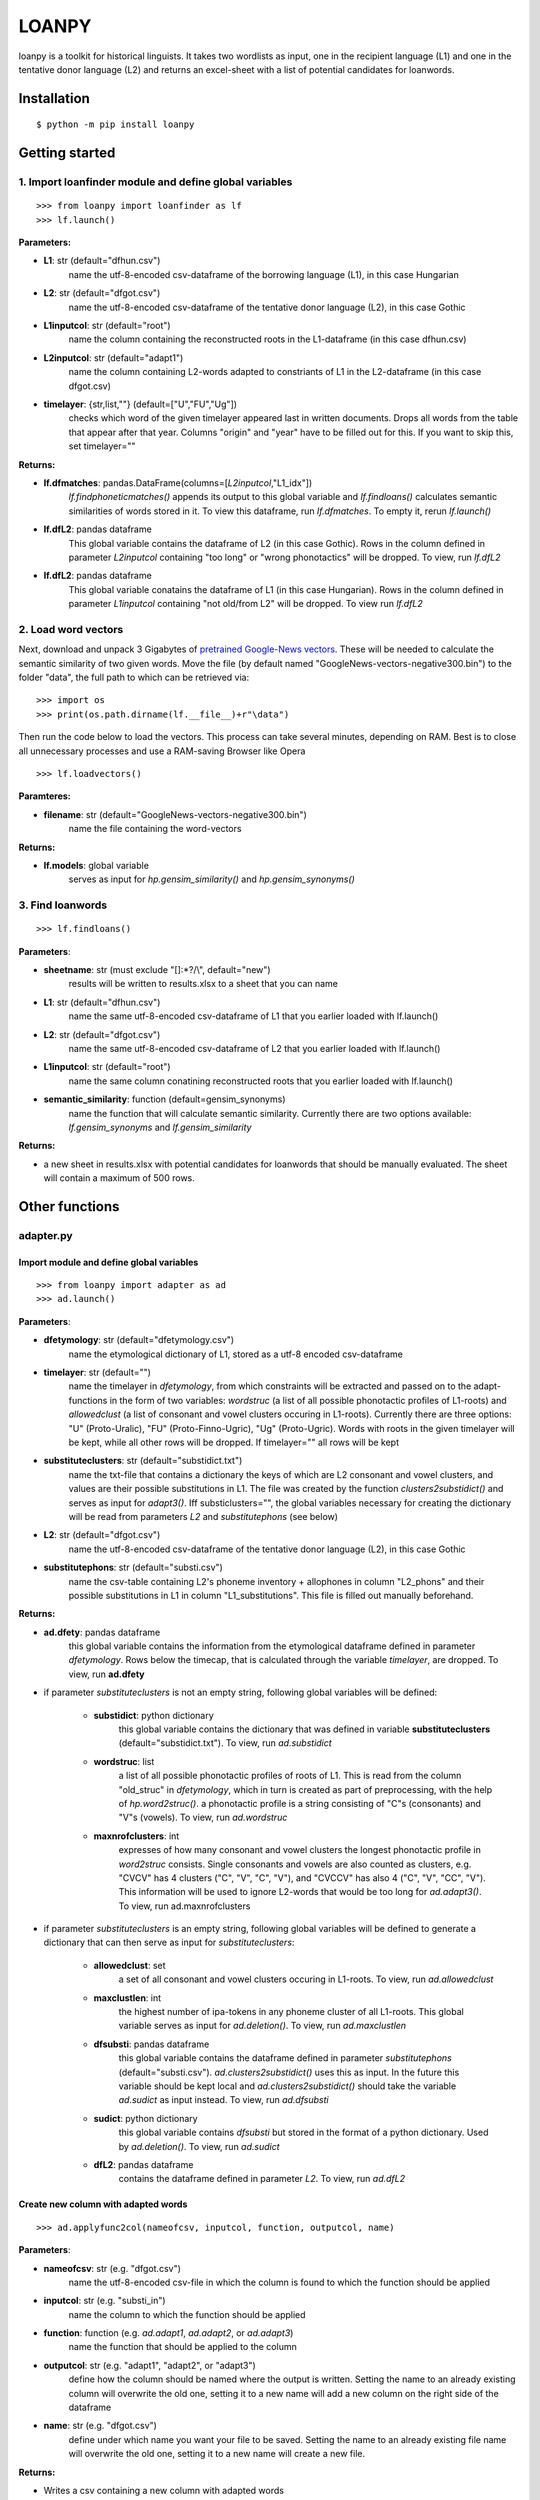 ======
LOANPY
======

.. image:: https://uc440428f8e04a541624db4fe1a9.previews.dropboxusercontent.com/p/orig/ABFQsCUQqA1IvQ9FlVLMFCAh7EDIfqy3ygUmhvFc5-t6ZZruiFCfNJuDfvqP_rWV2bbd9XVnAvh3ZKs_CmcyKEiDlMXgvYD0TDL9Kpu_nycHFUPHeDSU-tThsSffdQrfdjbjmpTzydGlf8dFSjH5JBxV8kVBSNyz0MjQkHVFxslVbudzZSqHRXl_G7fx7VgRrHe9XKxmh3C6VbpJ7TnDffPiidnNopHp2zQK1om8MTbAzO3nhPUAB0Fmwciz0khCZy0dZf0IsTKbLbSCi7DcE3GYr5JMQQ8vXWURODDCOvtZEEDVxlA-0M8gLjSS6leOeQYU4-FOl0ABTt-Y4MRVR9bX6OwmAA6pav-n_CfIwQP60Ywldxm7lbuuNzsHDMxJvrzcGPubTmCq4KVchGz6KXx5/p.svg?fv_content=true&size_mode=5
   :target: https://pypi.org/project/loanpy/

.. image:: https://about.zenodo.org/static/img/logos/zenodo-gradient-square.svg
   :target: https://zenodo.org/record/4100594#.X5RgbIgzaUk

loanpy is a toolkit for historical linguists. It takes two wordlists as input, one in the recipient language (L1) and one in the tentative donor language (L2) and returns an excel-sheet with a list of potential candidates for loanwords.

Installation
~~~~~~~~~~~~

::

    $ python -m pip install loanpy

Getting started
~~~~~~~~~~~~~~~
1. Import loanfinder module and define global variables
------------------------------------------------------------
::

    >>> from loanpy import loanfinder as lf
    >>> lf.launch()
	
**Parameters:**

- **L1**: str (default="dfhun.csv")
   name the utf-8-encoded csv-dataframe of the borrowing language (L1), in this case Hungarian
- **L2**: str (default="dfgot.csv")
   name the utf-8-encoded csv-dataframe of the tentative donor language (L2), in this case Gothic 
- **L1inputcol**: str (default="root")
   name the column containing the reconstructed roots in the L1-dataframe (in this case dfhun.csv)
- **L2inputcol**: str (default="adapt1")
   name the column containing L2-words adapted to constriants of L1 in the L2-dataframe (in this case dfgot.csv)
- **timelayer**: {str,list,""} (default=["U","FU","Ug"])
   checks which word of the given timelayer appeared last in written documents. Drops all words from the table that appear after that year. Columns "origin" and "year" have to be filled out for this. If you want to skip this, set timelayer=""

**Returns:**

- **lf.dfmatches**: pandas.DataFrame(columns=[*L2inputcol*,"L1_idx"])
   *lf.findphoneticmatches()* appends its output to this global variable and *lf.findloans()* calculates semantic similarities of words stored in it. To view this dataframe, run *lf.dfmatches*. To empty it, rerun *lf.launch()*
 
- **lf.dfL2**: pandas dataframe
   This global variable contains the dataframe of L2 (in this case Gothic). Rows in the column defined in parameter *L2inputcol* containing "too long" or "wrong phonotactics" will be dropped. To view, run *lf.dfL2*   

- **lf.dfL2**: pandas dataframe
   This global variable conatains the dataframe of L1 (in this case Hungarian). Rows in the column defined in parameter *L1inputcol* containing "not old/from L2" will be dropped. To view run *lf.dfL2*

2. Load word vectors
------------------------------

Next, download and unpack 3 Gigabytes of `pretrained Google-News vectors <https://drive.google.com/file/d/0B7XkCwpI5KDYNlNUTTlSS21pQmM/edit>`__. These will be needed to calculate the semantic similarity of two given words. Move the file (by default named "GoogleNews-vectors-negative300.bin") to the folder "data", the full path to which can be retrieved via:

::

    >>> import os
    >>> print(os.path.dirname(lf.__file__)+r"\data")

Then run the code below to load the vectors. This process can take several minutes, depending on RAM. Best is to close all unnecessary processes and use a RAM-saving Browser like Opera

::

    >>> lf.loadvectors()

**Paramteres:**

- **filename**: str (default="GoogleNews-vectors-negative300.bin")
   name the file containing the word-vectors

**Returns:**

- **lf.models**: global variable
   serves as input for *hp.gensim_similarity()* and *hp.gensim_synonyms()*
   
	
3. Find loanwords
-------------------

::

    >>> lf.findloans()

**Parameters**:

- **sheetname**: str (must exclude "[]:\*?/\\", default="new")
    results will be written to results.xlsx to a sheet that you can name
- **L1**: str (default="dfhun.csv")
   name the same utf-8-encoded csv-dataframe of L1 that you earlier loaded with lf.launch() 
- **L2**: str (default="dfgot.csv")
   name the same utf-8-encoded csv-dataframe of L2 that you earlier loaded with lf.launch() 
- **L1inputcol**: str (default="root")
   name the same column conatining reconstructed roots that you earlier loaded with lf.launch()
- **semantic_similarity**: function (default=gensim_synonyms)
   name the function that will calculate semantic similarity. Currently there are two options available: *lf.gensim_synonyms* and *lf.gensim_similarity*

**Returns:**

- a new sheet in results.xlsx with potential candidates for loanwords that should be manually evaluated. The sheet will contain a maximum of 500 rows.

Other functions
~~~~~~~~~~~~~~~~~~
adapter.py
----------------------
Import module and define global variables
___________________________________________________
::

   >>> from loanpy import adapter as ad
   >>> ad.launch()

**Parameters**:

- **dfetymology**: str (default="dfetymology.csv")
   name the etymological dictionary of L1, stored as a utf-8 encoded csv-dataframe
- **timelayer**: str (default="")
   name the timelayer in *dfetymology*, from which constraints will be extracted and passed on to the adapt-functions in the form of two variables: *wordstruc* (a list of all possible phonotactic profiles of L1-roots) and *allowedclust* (a list of consonant and vowel clusters occuring in L1-roots). Currently there are three options: "U" (Proto-Uralic), "FU" (Proto-Finno-Ugric), "Ug" (Proto-Ugric). Words with roots in the given timelayer will be kept, while all other rows will be dropped. If timelayer="" all rows will be kept
- **substituteclusters**: str (default="substidict.txt")
   name the txt-file that contains a dictionary the keys of which are L2 consonant and vowel clusters, and values are their possible substitutions in L1. The file was created by the function *clusters2substidict()* and serves as input for *adapt3()*. Iff substiclusters="", the global variables necessary for creating the dictionary will be read from parameters *L2* and *substitutephons* (see below)
- **L2**: str (default="dfgot.csv")
   name the utf-8-encoded csv-dataframe of the tentative donor language (L2), in this case Gothic   
- **substitutephons**: str (default="substi.csv")
   name the csv-table containing L2's phoneme inventory + allophones in column "L2_phons" and their possible substitutions in L1 in column "L1_substitutions". This file is filled out manually beforehand.

**Returns:**

- **ad.dfety**: pandas dataframe
   this global variable contains the information from the etymological dataframe defined in parameter *dfetymology*. Rows below the timecap, that is calculated through the variable *timelayer*, are dropped. To view, run **ad.dfety**

- if parameter *substituteclusters* is not an empty string, following global variables will be defined: 

   - **substidict**: python dictionary
      this global variable contains the dictionary that was defined in variable **substituteclusters** (default="substidict.txt"). To view, run *ad.substidict*

   - **wordstruc**: list
      a list of all possible phonotactic profiles of roots of L1. This is read from the column "old_struc" in *dfetymology*, which in turn is created as part of preprocessing, with the help of *hp.word2struc()*. a phonotactic profile is a string consisting of "C"s (consonants) and "V"s (vowels). To view, run *ad.wordstruc*

   - **maxnrofclusters**: int
      expresses of how many consonant and vowel clusters the longest phonotactic profile in *word2struc* consists. Single consonants and vowels are also counted as clusters, e.g. "CVCV" has 4 clusters ("C", "V", "C", "V"), and "CVCCV" has also 4 ("C", "V", "CC", "V"). This information will be used to ignore L2-words that would be too long for *ad.adapt3()*. To view, run ad.maxnrofclusters

- if parameter *substituteclusters* is an empty string, following global variables will be defined to generate a dictionary that can then serve as input for *substituteclusters*:
   
   - **allowedclust**: set
      a set of all consonant and vowel clusters occuring in L1-roots. To view, run *ad.allowedclust*

   - **maxclustlen**: int
      the highest number of ipa-tokens in any phoneme cluster of all L1-roots. This global variable serves as input for *ad.deletion()*. To view, run *ad.maxclustlen*

   - **dfsubsti**: pandas dataframe
      this global variable contains the dataframe defined in parameter *substitutephons* (default="substi.csv"). *ad.clusters2substidict()* uses this as input. In the future this variable should be kept local and *ad.clusters2substidict()* should take the variable *ad.sudict* as input instead. To view, run *ad.dfsubsti*

   - **sudict**: python dictionary
      this global variable contains *dfsubsti* but stored in the format of a python dictionary. Used by *ad.deletion()*. To view, run *ad.sudict*

   - **dfL2**: pandas dataframe
      contains the dataframe defined in parameter *L2*. To view, run *ad.dfL2*

Create new column with adapted words
_______________________________________________________________________
::

   >>> ad.applyfunc2col(nameofcsv, inputcol, function, outputcol, name)


**Parameters**:

- **nameofcsv**: str (e.g. "dfgot.csv")
   name the utf-8-encoded csv-file in which the column is found to which the function should be applied
- **inputcol**: str (e.g. "substi_in")
   name the column to which the function should be applied
- **function**: function (e.g. *ad.adapt1*, *ad.adapt2*, or *ad.adapt3*)
   name the function that should be applied to the column
- **outputcol**: str (e.g. "adapt1", "adapt2", or "adapt3")
   define how the column should be named where the output is written. Setting the name to an already existing column will overwrite the old one, setting it to a new name will add a new column on the right side of the dataframe
- **name**: str (e.g. "dfgot.csv")
   define under which name you want your file to be saved. Setting the name to an already existing file name will overwrite the old one, setting it to a new name will create a new file.

**Returns:**

- Writes a csv containing a new column with adapted words

Adapt by considering phonemic constraints
___________________________________________________

Summarising the core-periphery model discussed by Paradis and LaCharité (1997: 387) and Chomsky (1986: 147), all constraints of a language apply to loanwords in the core. The more one moves towards the periphery, the less constraints apply. However, "[C]onstraints still active in the outernmost periphery represent absolute constraints. They are responsible for totally prohibited segments such as English English θ and ð in Quebec French". This function adapts loanwords in the outernmost periphery by merely replacing L2-phonemes lacking from L1 by their closest available counterpart.  

::

   >>> ad.adapt1(L2ipa)

**Parameters:**

- **L2ipa**: str
   an L2-word consisting of characters of the `International Phonetic Alphabet <https://www.internationalphoneticassociation.org/content/full-ipa-chart>`__

**Returns:** str
   L2-phonemes are substituted by the closest available L1-phoneme (substitution manually defined)

**Examples:**
::

   >>> ad.adapt1("bcdhxzɔɛɡɪɸβθl̥m̥n̥r̥aefi")
   pstkssɑækipwtVVVVaefi

**Remarks:**
   before running this, run the code below once, to define the necessary global variables:

::

      >>> ad.launch(substituteclusters="") 

Adapt by considering phonemic and phonotactic constraints
________________________________________________________________________________________

The next function is a step closer towards the periphery, and takes the constraint "phonotactic profile" into account:

::

   >>> ad.adapt2(L2ipa)

**Parameters:**

- **L2ipa**: str
   an L2-word consisting of characters of the `International Phonetic Alphabet <https://www.internationalphoneticassociation.org/content/full-ipa-chart>`__

**Returns:** str
   the phonotactic profile is adapted by deleting phonemes and inserting "C" and "V" placeholders ("any consonant", "any vowel"). L2-phonemes are substituted by the closest available L1-phoneme (substitution manually defined)

**Examples:**
::

   >>> ad.adapt2("ael")
   'aCelV'

**Remarks:**
   before running this, run the code below once, to define the necessary global variables:

::

      >>> ad.launch(substituteclusters="") 

Adapt by considering phonemic, phonotactic and consonant/vowel cluster constraints
__________________________________________________________________________________________________________________________________________________________________________________________________________________

The second step closer to the core takes phontoactic profile into consideration, and on top it allows only consonant and vowel clusters that are documented in L1
::

   >>> ad.adapt3(L2ipa)

**Parameters:**

- **L2ipa**: str
   an L2-word consisting of characters of the `International Phonetic Alphabet <https://www.internationalphoneticassociation.org/content/full-ipa-chart>`__

**Returns:** str
   words that have more clusters than *ad.maxnrofclusters* are ignored and "too long" is returned. Else, the string contains all possible combinations of sound substitutions stored in the sound substitution dictionary *ad.substidict*. Only those strings are added to the main outputstring that don't violate the constraint "phonotactic profile", stored in the global variable *ad.wordstruc* and contain only consonant and vowel clusters that were documented in L1, stored in the global variable *ad.allowedclust*

**Examples:**
::

   >>> ad.adapt3("aɣja")
   'aɣa, aja, æɣæ, æjæ'

**Remarks:**
   before running this, run the code below once, to define the necessary global variables:

::

      >>> ad.launch(substituteclusters="") 

Create a dictionary of L1-substitutions for L2-clusters
_______________________________________________________________
::

   >>> ad.clusters2substidict()

**Parameters:**

- **name**: str (default="substidict")
   define the name under which the sound change dictionary should be saved. Leave out the ".txt"-ending because it will be automatically added.

**Returns:** Writes a Python dictionary stored in a ".txt"-file

**Remarks:**
   before running this, run the code below once, to define the necessary global variables:

::

      >>> ad.launch(substituteclusters="") 

Delete phonemes from consonant/vowel clusters
____________________________________________________________
::

   >>> ad.deletion(cluster)

**Parameters:**

- **cluster**: str 
   a string consisting of characters of the `International Phonetic Alphabet <https://www.internationalphoneticassociation.org/content/full-ipa-chart>`__

**Returns:** str
   a string with sound substituted phonemes, based on different combinatorical options manually defined in *substi.csv*. Only clusters that are documented in L1 are returned

**Examples:**
::

   >>> ad.deletion("trk")
   't, r, k, tk'

   >>> ad.deletion("ŋkj")
   'ŋ, k, j, ŋk, kk'

**Remarks:**
   before running this, run the code below once, to define the necessary global variables:

::

      >>> ad.launch(substituteclusters="") 

reconstructor.py
---------------------
Import module and define global variables
_______________________________________________
::

   >>> from loanpy import reconstructor as rc
   >>> rc.launch()

**Parameters**:

- **soundchangedict**: str (default="scdict_all.txt")
   name the txt-file that contains a dictionary the keys of which are present-day L1 phonemes, and values are their possible roots in the proto-language, stored as regular expressions. The file was created by the function *dfetymology2soundchangedict()* and serves as input for *reconstruct()*. Iff soundchangedict="", the global variables necessary for creating the dictionary will be read from parameters *dfetymology*, **soundsubsti** and *timelayer* (see below)
- **dfetymology**: str (default="dfetymology.csv")
   name the etymological dictionary of L1, stored as a utf-8 encoded csv-dataframe
- **soundsubsti**: str (default="substi.csv")
   name the csv-table containing L2's phoneme inventory + allophones in column "L2_phons" and their possible substitutions in L1 in column "L1_substitutions". This file is filled out manually beforehand.
- **timelayer**: str (default="")
   name the timelayer in dfetymology from which sound changes will be extracted to create the sound change dictionary. Currently there are three options: "U" (Proto-Uralic), "FU" (Proto-Finno-Ugric), "Ug" (Proto-Ugric). Words with roots in the given timelayer will be kept, while all other rows will be dropped. If timelayer="" all rows will be kept

**Returns:**

- if parameter *soundchangedict* is not an empty string, following global variables will be defined:

   - **scdict**: python dictionary
      contains the information from the dictionary defined in the variable *soundchangedict*. To view, run *rc.scdict*

   - **oldprefix**: str
      contains a regex of word initial phonemes and phoneme clusters, that existed in certain L1-roots and disappeared from their respective L1-reflexes. This information is automatically extracted from **scdict**. To view, run *rc.oldprefix*

   - **oldsuffix**: str
      contains a regex of word final phonemes and phoneme clusters, that existed in certain L1-roots and disappeared from their respective L1-reflexes. This information is still manually extracted from **scdict**. To view, run *rc.oldsuffix*

- if parameter *soundchangedict* is an empty string, following global variables will be defined to generate a dictionary of sound changes that can then serve as input for *soundchangedict*. To view, run *rc.soundchangedict*

   - **dfety**: pandas dataframe
      this global variable contains the information from the etymological dataframe defined in parameter *dfetymology*. Rows below the timecap, that is calculated through the variable *timelayer*, are dropped. To view, run **rc.dfety**

   - **substiphons**: str
      a string that contains all phonemes of proto-L1 that could be used to substitute or replicate L1 phonemes. Phonemes that are not in this string will not appear in the sound change dictionary. Note that certain phonemes can be present in the proto-L1 phoneme-inventory but still not be used to substitute any L2 phoneme. Those phonemes are excluded from this variable. To view, run *rc.substiphons*

   - **dfsoundchange**: pandas dataframe
      an empty dataframe to which *ad.getsoundchanges()* appends its output and *fetymology2soundchangedict()* uses as input to create the sound change dictionary


Create new column with reconstructed roots as regular expressions
__________________________________________________________________________

::

   >>> rc.applyfunc2col(nameofcsv, inputcol, function, outputcol, name)

**Parameters**:

- **nameofcsv**: str (e.g. "dfhun.csv")
   name the utf-8-encoded csv-file in which the column is found to which the function should be applied
- **inputcol**: str (e.g. "hun_ipa")
   name the column to which the function should be applied
- **function**: function (e.g. *rc.reconstruct*)
   name the function that should be applied to the column
- **outputcol**: str
   define how the column should be named where the output is written. If you take the name of an already existing column it will be overwritten, if it is a new name, a new column will be added on the right side of the csv
- **name**: str
   define under which name you want your utf-8 file to be saved. Make sure it ends with ".csv". Picking the name of an already existing file will overwrite it, otherwise a new file will be created

**Returns:**

- Writes a csv containing a new column with reconstructed proto-L1 roots, stored as a regular expression

Get soundchanges
_________________________
::

   >>> rc.getsoundchanges(reflex,root)

**Parameters:**

- **reflex**: str (only characterss from the `International Phonetic Alphabet <https://www.internationalphoneticassociation.org/content/full-ipa-chart>`__)
   a word in the modern-day L1-language, in this case Hungarian

- **root**: str (only characterss from the `International Phonetic Alphabet <https://www.internationalphoneticassociation.org/content/full-ipa-chart>`__)
   the etymological root of the modern-day word defined in parameter *reflex*

**Returns:** appends a table of soundchanges to *rc.dfsoundchange*

**Remarks:**
   a word-initial "#0" is appended to words that don't start with a consonant. If root and reflex are of different length, the shorter one gets an equal amount of word-final zeros appended. Phonemes not included in *ad.substiclust* are not taken into the dataframe. Before running this, run the code below once, to define the necessary global variables:

::

      >>> rc.launch(soundchangedict="")

Turn an etymological dictionary into a sound change dictionary
_______________________________________________________________________
::

   >>> rc.dfetymology2soundchangedict()

**Parameters:**

- **name**: str (default="scdict")
   pick a name under which the sound change dictionary should be saved. The ending ".txt" will be added automatically.

**Returns:** Writes a txt-file containing a dictionary of sound changes between moder-day L1 and proto-L1

**Remarks:**
   before running this, run the code below once, to define the necessary global variables:

::

      >>> rc.launch(soundchangedict="")
 

Turn a modern-day L1-word into a proto-L1 regex
_________________________________________________________________
::

   >>> rc.reconstruct()

**Parameters:**

- **ipaword**: str (only characters of the `International Phonetic Alphabet <https://www.internationalphoneticassociation.org/content/full-ipa-chart>`__)
   any modern-day L1 word

**Returns:** str
   if the word contains any phoneme that is not in the sound change dictionary, that phoneme + " not old/from L2" will be returned. Else every phoneme is replaced by its respective dictionary entry, and *rc.oldprefix* and *rc.oldsuffix* are added to the beginning and end

**Examples:**

   >>> rc.reconstruct("loː")
   '^(j|m|s|w|ʃ|C)?(l|C)(e|u|ɑ|o|a|æ|i|V)(((al)(ɑ|o|u|a|æ|e|i))|((ɑ|o|u|a|æ|e|i)(k|r|t)(ɑ|o|u|a|æ|e|i))|((j|m|w|ŋ)(ɑ|o|u|a|æ|e|i)))?$'

**Remarks:**

- Breaking down the above output:

   - *'^(j|m|s|w|ʃ|C)?'*: added word-initially to every word, stored in *rc.oldprefix*. The consonants "j", "m", "s", "w", "ʃ", or any consonant "C" could have word initially existed in the root, and have disappeared in the reflex. "^" marks the beginnin of the string, "?" marks that this character is only optional.

   - *(l|C)*: There must be an "l" or a mandatory placeholder "C". That means that all word-initial modern-day Hungarian "l"s used to be "l"s in the proto-language too. The "C" is only added because *ad.adapt2* ads placeholder "C"s and "V"s to repair the phonotactic structure. Those can be any vowels or consonants, and including these placeholders in the reconstruction makes it possible to find them in the adaptations.

   - *(e|u|ɑ|o|a|æ|i|V)*: One of these must follow the "l". These are all the sounds to which a medial modern-Hungarian "oː" can date back. The "V" is again a placeholder for "any vowel".

   - *(((al)(ɑ|o|u|a|æ|e|i))|((ɑ|o|u|a|æ|e|i)(k|r|t)(ɑ|o|u|a|æ|e|i))|((j|m|w|ŋ)(ɑ|o|u|a|æ|e|i)))?$'*: optional word final phonemes and phoneme clusters that may have existed in the root, but have disappeared in the modern word. "?" denotes the optional search, "$" denotes the end of the string.

- Before running this, run following code to define the necessary global variables:

::

   >>> rc.launch()


helpers.py
-----------------
Import module
_____________________________

::

   >>> from loanpy import helpers as hp

Get phonotactic profile of words
_____________________________________ 
::

   >>> hp.word2struc(ipastring)

**Parameters**:

- ipasring: str
   a string consisting of characters of the `International Phonetic Alphabet <https://www.internationalphoneticassociation.org/content/full-ipa-chart>`__

**Returns:** str

- a string consisting of "C"s (consonants) and "V"s (vowels)

**Example:**
::

   >>> hp.word2struc("hortobaːɟ")
   "CVCCVCVC"

Divide words into consonant and vowel clusters
_____________________________________________________
::

   >>> hp.ipa2clusters(ipastring)

**Parameters:**

- **ipastring**: str
   a string consisting of characters of the `International Phonetic Alphabet <https://www.internationalphoneticassociation.org/content/full-ipa-chart>`__

**Returns:** list 

- a list of consonant and vowel clusters

**Example:**
::

   >>> hp.ipa2clusters("abauːjkeːr")
   ['a', 'b', 'auː', 'jk', 'eː', 'r']

Turn a list into a regular expression
________________________________________
::

   >>> hp.list2regex(sclist)

**Parameters:**

- **sclist**: list
   a list of strings

**Returns:** str
   a regular expression in form of a string

**Examples:**

::

   >>> hp.list2regex(["b","k","v"])
   "(b|k|v|C)"

   >>> hp.list2regex(["b","k","0","v"])
   "(b|k|v|C)?"

   >>> hp.list2regex(["b","k","0","v","mp"])
   "(b|k|v|mp|C|CC|mC|Cp)?"

   >>> hp.list2regex(["b","k","0","v","mp","mk"])
   "(b|k|v|mp|mk|C|CC|mC|Cp|Ck)?"

   >>> hp.list2regex(["o","ȣ"])
   "(o|ɑ|u|V)"

   >>> hp.list2regex(["ʃʲk"])
   "(ʃʲk|CC|ʃʲC|Ck)"

**Remarks:**

- This function is helping rc.reconstruct() to create a dictionary of sound changes.

- If the list contains at least one consonant, "C" (placeholder for "any consonant") will be added to regex, if it contains at least one vowel, "V" (placeholder for "any vowel") will be added. This is because some L2-words are adapted by inserting an unspecified vowel and consonant ("C" and "V").

- If list contains a zero, it is transformed into a "?" after the regex. This is because a modern L1 sound that can be "0" means it "came out of the void" meaning it is a derivational suffix that appeared later. Therefore it is only optionally included in the regular expression.

- If the list consists of nothing else than one or more zeros, the function returns an empty string. This is because if a modern L1 sound appeared "out of the void" in all cases, it can *only* be a derivational suffix. Therefore it should be excluded from the regex-search

- If the list contains a consonant cluster all combinations of placeholder+actual consonant will be added. "mp" for example would be transformed to "(mp|mC|Cp|CC)". This does not apply to vowel clusters or consonant clusters containing more than two consonants because those didn't exist in Proto-Uralic, Proto-Finno-Ugric or Proto-Ugric.

-  "ȣ" means *any back vowel* ("ɑ", "o", "u"), so all mising back vowels will be added to the regex. Similarly "¨" adds front vowels ("a", "æ", "e", "i") and "ɜ" any vowel ("ɑ", "o", "u", "a", "æ", "e", "i"). This reflects the annotation used by the `Uralic Etymological Dictionary (Uralisches Etymologisches Wörterbuch) <uralonet.nytud.hu>`__

Get editdistance with deletion and insertion only
_________________________________________________________________
::

   >>> editdistancewith2ops(string1, string2)

**Parameters:**

- **string1**, **string2**: str
   two strings between which the edit distance will be calculated

**Returns:** float
   the higher the number the higher the distance between the two strings

**Examples:**
::

   >>> hp.editdistancewith2ops("ajka","Rajka")
   0.4
   
   >>> hp.editdistancewith2ops("Debrecen","Mosonmagyaróvár")
   12.6

**Remarks:**
   The basis for this function comes from ita_c via `geeksforgeeks <https://www.geeksforgeeks.org/edit-distance-and-lcs-longest-common-subsequence/>`__. A weight was added to reflect the *Threshold Principle* formulated by Paradis and LaCharité (1997, p.385), according to which two insertions are cheaper than one deletion: "The problem is really not very different from the dilemma of a landlord stuck with a limited budget for maintenance and a building which no longer meets municipal guidelines. Beyond a certain point, renovating is not viable (there are too many steps to be taken) and demolition is in order. Similarly, we posit that 1) languages have a limited budget for adapting ill-formed phonological structures, and that 2) the limit for the budget is universally set at two steps, beyond which a repair by 'demolition' may apply". So a deletion in this function increases the distance by 1, while an insertion increases it by 0.4

Get up to 20 synonyms
______________________________________

::

	>>> hp.getsynonyms(enword)

**Parameters:**

- **enword**: str
   an English word

- **pos**: str ("n","v","a", "r", or any combination of these e.g. "nv", "ar", "nvr" etc, default= "nvar")
   *pos* stands for "part of speech" of the English word defined in parameter *enword*. The options "n", "v", "a" and "r" stand for "noun", "verb", "adjective", and "anything else", respectively. Any combination of these is allowed too, like "nvar", "nr", "va" etc. 

**Returns:** list
   a list of maximum 20 synonyms of the same part of speech as the input word in *enword*, retrieved from the `Princeton Wordnet <http://wordnetweb.princeton.edu/perl/webwn>`__ via nltk for Python.

**Example:**

::

   >>> hp.getsynonyms("horse","n)
   ['horse','Equus_caballus','gymnastic_horse','cavalry','horse_cavalry','sawhorse','sawbuck','buck','knight']
   

**Remarks:**
   This function is called by *hp.gensim_synonyms()* to find the semantically most similar word pair between two lists of synonyms. 

Find semantically most similar word pair between two lists of synonyms
___________________________________________________________________________________
::

	>>> hp.gensim_synonyms(L1_en, L2_en)

**Parameters:**

- **L1_en**, **L2_en**: str
   Two English words. *L1_en* is the English translation of the L1-word, and *L2_en* the one of the L2-word.

- **posL1**, **posL2**: str ("n","v","a", "r", or any combination of these, default= "nvar")
   these are the respective parts of speech (noun, verb, adjective, or anything else) of the respective input words defined in variables *L1_en* and *L2_en*

**Returns:** float
   the cosine similarity of the most similar synonym's word vectors, calculated with gensim for Python.

**Example:**

   >>> hp.gensim_synonyms("chain","bridge")
   0.31614783

**Remarks:**
   First, a list of synonyms is created for each input word with *hp.getsynonyms()*. Then the Cartesian product of the two lists is taken to calculate the cosine similarity of all possible word pair combinations and the highest similarity score is being returned. If a word is not in *GoogleNews-vectors-negative300.bin*, there is no word vector to calculate the similarity from and the return value is set to -1.

Calculate semantic similarity of two words
_________________________________________________
::

   >>> hp.gensim_similarity(en_word1,en_word2)

**Parameters:**

- **en_word1**, **en_word2**: str
   any two English words, in this case translations of the L1-word and L2-word into English

**Returns:** float
   the cosine similarity of the two words' word vectors, as long as they are included in GoogleNews-vectors-negative300.bin. Phrases have to use an underscore ("_") instead of a space (" ") as separator. 
	
**Example:**

   >>> hp.gensim_similarity("chain", "bridge")
   0.06930015

Data Sources
~~~~~~~~~~~~~~~~~~~~~~~

- **dfhun.csv**: dataframe based on the annex of `Gábor Zaicz's  Hungarian etymological dictionary (2006) <https://regi.tankonyvtar.hu/hu/tartalom/tinta/TAMOP-4_2_5-09_Etimologiai_szotar/adatok.html>`__

- **dfgot.csv**: dataframe based on `Gerhard Köbler's online database of Gothic <https://koeblergerhard.de/wikiling/?f=got>`__

- **dfetymology**: dataframe based on the `Hungarian Academy of Science's online version of Uralisches Etymologisches Wörterbuch <http://uralonet.nytud.hu>`__

- **GoogleNews-vectors-negative300.bin**: `Pretrained word vectors <https://drive.google.com/file/d/0B7XkCwpI5KDYNlNUTTlSS21pQmM/edit>`__ based on `word2vec <https://code.google.com/archive/p/word2vec/>`__

Dependencies
~~~~~~~~~~~~~~~~~~~

- **gensim**

- **Levenshtein**

- **pandas**

- **nltk**

- **lingpy**

License
~~~~~~~~~~~~~~~~

Academic Free License (AFL)